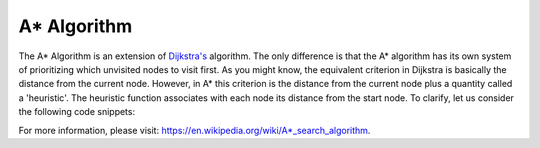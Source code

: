 A* Algorithm
============

The A* Algorithm is an extension of `Dijkstra's`_ algorithm. The only difference is that the A* algorithm has its own system of prioritizing which unvisited nodes to visit first. As you might know, the equivalent criterion in Dijkstra is basically the distance from the current node. However, in A* this criterion is the distance from the current node plus a quantity called a 'heuristic'. The heuristic function associates with each node its distance from the start node. To clarify, let us consider the following code snippets:


For more information, please visit: https://en.wikipedia.org/wiki/A*_search_algorithm. 

.. _Dijkstra's: https://cspath.readthedocs.io/en/latest/explanation/dijkstra.html

